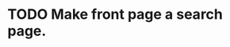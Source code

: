 * TODO Make front page a search page.
  :LOGBOOK:
  CLOCK: [2017-05-30 Tue 18:26]
  CLOCK: [2017-05-30 Tue 17:56]--[2017-05-30 Tue 18:21] =>  0:25
  :END:
